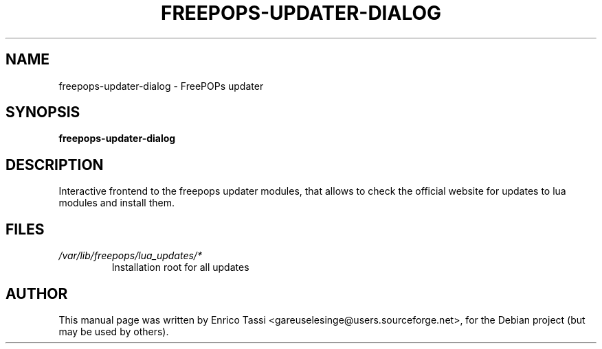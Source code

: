 .\"                                      Hey, EMACS: -*- nroff -*-
.\" First parameter, NAME, should be all caps
.\" Second parameter, SECTION, should be 1-8, maybe w/ subsection
.\" other parameters are allowed: see man(7), man(1)
.TH FREEPOPS-UPDATER-DIALOG 1 "January 12, 2007"
.\" Please adjust this date whenever revising the manpage.
.\"
.\" Some roff macros, for reference:
.\" .nh        disable hyphenation
.\" .hy        enable hyphenation
.\" .ad l      left justify
.\" .ad b      justify to both left and right margins
.\" .nf        disable filling
.\" .fi        enable filling
.\" .br        insert line break
.\" .sp <n>    insert n+1 empty lines
.\" for manpage-specific macros, see man(7)
.SH NAME
freepops-updater-dialog \- FreePOPs updater
.SH SYNOPSIS
.B freepops-updater-dialog
.br
.SH DESCRIPTION
Interactive frontend to the freepops updater modules, that allows to check the official website for updates to lua modules and install them.
.SH FILES
.TP
.I /var/lib/freepops/lua_updates/*
Installation root for all updates
.SH AUTHOR
This manual page was written by Enrico Tassi <gareuselesinge@users.sourceforge.net>,
for the Debian project (but may be used by others).
